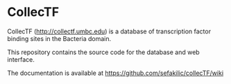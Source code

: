 * CollecTF

CollecTF (http://collectf.umbc.edu) is a database of transcription factor
binding sites in the Bacteria domain.

This repository contains the source code for the database and web interface.

The documentation is available at https://github.com/sefakilic/collecTF/wiki
